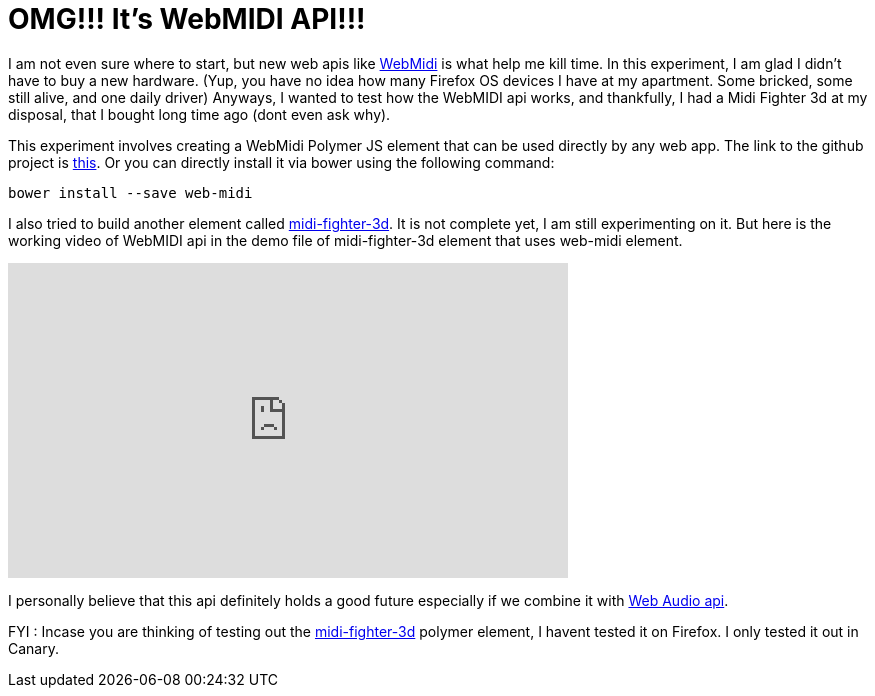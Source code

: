 = OMG!!! It's WebMIDI API!!!
:hp-tags: WebMIDI API, POC, polymerjs

I am not even sure where to start, but new web apis like link:https://www.w3.org/TR/webmidi/[WebMidi] is what help me kill time. In this experiment, I am glad I didn't have to buy a new hardware. (Yup, you have no idea how many Firefox OS devices I have at my apartment. Some bricked, some still alive, and one daily driver) Anyways, I wanted to test how the WebMIDI api works, and thankfully, I had a Midi Fighter 3d at my disposal, that I bought long time ago (dont even ask why).

This experiment involves creating a WebMidi Polymer JS element that can be used directly by any web app. The link to the github project is link:https://github.com/prateekjadhwani/web-midi[this]. Or you can directly install it via bower using the following command:

```
bower install --save web-midi
```

I also tried to build another element called link:https://github.com/prateekjadhwani/midi-fighter-3d[midi-fighter-3d]. It is not complete yet, I am still experimenting on it. But here is the working video of WebMIDI api in the demo file of midi-fighter-3d element that uses web-midi element.

+++
<iframe width="560" height="315" src="https://www.youtube.com/embed/tAAPqAW3tT4" frameborder="0" allowfullscreen></iframe>
+++

I personally believe that this api definitely holds a good future especially if we combine it with link:https://developer.mozilla.org/en-US/docs/Web/API/Web_Audio_API[Web Audio api].

FYI : Incase you are thinking of testing out the link:https://github.com/prateekjadhwani/midi-fighter-3d[midi-fighter-3d] polymer element, I havent tested it on Firefox. I only tested it out in Canary.